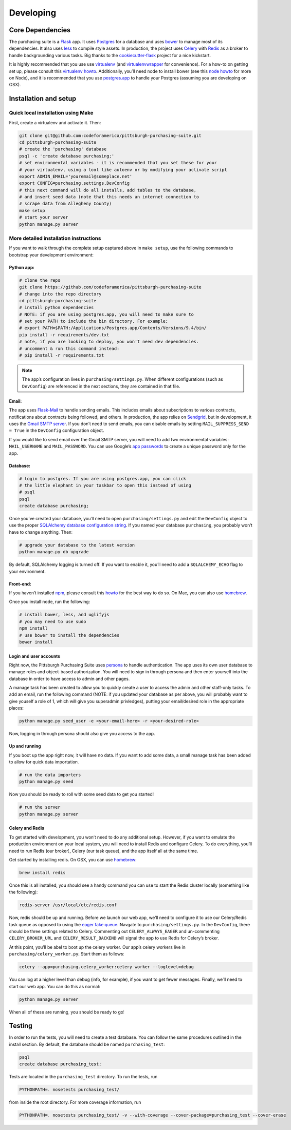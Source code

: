 Developing
==========

Core Dependencies
^^^^^^^^^^^^^^^^^

The purchasing suite is a `Flask`_ app. It uses `Postgres`_ for a database and uses `bower`_ to manage most of its dependencies. It also uses `less`_ to compile style assets. In production, the project uses `Celery`_ with `Redis`_ as a broker to handle backgrounding various tasks. Big thanks to the `cookiecutter-flask`_ project for a nice kickstart.

It is highly recommended that you use use `virtualenv`_ (and `virtualenvwrapper`_ for convenience). For a how-to on getting set up, please consult this `virtualenv howto <https://github.com/codeforamerica/howto/blob/master/Python-Virtualenv.md>`_. Additionally, you’ll need node to install bower (see this `node howto <https://github.com/codeforamerica/howto/blob/master/Node.js.md>`_ for more on Node), and it is recommended that you use `postgres.app`_ to
handle your Postgres (assuming you are developing on OSX).

Installation and setup
^^^^^^^^^^^^^^^^^^^^^^

Quick local installation using Make
'''''''''''''''''''''''''''''''''''

First, create a virtualenv and activate it. Then:

.. code-block:: bash

    git clone git@github.com:codeforamerica/pittsburgh-purchasing-suite.git
    cd pittsburgh-purchasing-suite
    # create the 'purchasing' database
    psql -c 'create database purchasing;'
    # set environmental variables - it is recommended that you set these for your
    # your virtualenv, using a tool like autoenv or by modifying your activate script
    export ADMIN_EMAIL='youremail@someplace.net'
    export CONFIG=purchasing.settings.DevConfig
    # this next command will do all installs, add tables to the database,
    # and insert seed data (note that this needs an internet connection to
    # scrape data from Allegheny County)
    make setup
    # start your server
    python manage.py server

More detailed installation instructions
'''''''''''''''''''''''''''''''''''''''

If you want to walk through the complete setup captured above in ``make setup``, use the following commands to bootstrap your development environment:

Python app:
"""""""""""

.. code-block:: bash

    # clone the repo
    git clone https://github.com/codeforamerica/pittsburgh-purchasing-suite
    # change into the repo directory
    cd pittsburgh-purchasing-suite
    # install python dependencies
    # NOTE: if you are using postgres.app, you will need to make sure to
    # set your PATH to include the bin directory. For example:
    # export PATH=$PATH:/Applications/Postgres.app/Contents/Versions/9.4/bin/
    pip install -r requirements/dev.txt
    # note, if you are looking to deploy, you won't need dev dependencies.
    # uncomment & run this command instead:
    # pip install -r requirements.txt

.. note:: The app’s configuration lives in ``purchasing/settings.py``. When different configurations (such as ``DevConfig``) are referenced in the next sections, they are contained in that file.

Email:
""""""

The app uses `Flask-Mail`_ to handle sending emails. This includes emails about subscriptions to various contracts, notifications about contracts being followed, and others. In production, the app relies on `Sendgrid`_, but in development, it uses the `Gmail SMTP server`_. If you don’t need to send emails, you can disable emails by setting ``MAIL_SUPPRESS_SEND = True`` in the ``DevConfig`` configuration object.

If you would like to send email over the Gmail SMTP server, you will need to add two environmental variables: ``MAIL_USERNAME`` and ``MAIL_PASSWORD``. You can use Google’s `app passwords`_ to create a unique password only for the app.

Database:
"""""""""

.. code-block:: bash

    # login to postgres. If you are using postgres.app, you can click
    # the little elephant in your taskbar to open this instead of using
    # psql
    psql
    create database purchasing;

Once you’ve created your database, you’ll need to open ``purchasing/settings.py`` and edit the ``DevConfig`` object to use the proper `SQLAlchemy database configuration string`_. If you named your database ``purchasing``, you probably won’t have to change anything. Then:

.. code-block:: bash

    # upgrade your database to the latest version
    python manage.py db upgrade

By default, SQLAlchemy logging is turned off. If you want to enable it, you’ll need to add a ``SQLALCHEMY_ECHO`` flag to your environment.

Front-end:
""""""""""

If you haven’t installed `npm`_, please consult this `howto <https://github.com/codeforamerica/howto/blob/master/Node.js.md>`_ for the best way to do so. On Mac, you can also use `homebrew`_.

Once you install node, run the following:

.. code-block:: bash

    # install bower, less, and uglifyjs
    # you may need to use sudo
    npm install
    # use bower to install the dependencies
    bower install

Login and user accounts
"""""""""""""""""""""""

Right now, the Pittsburgh Purchasing Suite uses `persona`_ to handle authentication. The app uses its own user database to manage roles and object-based authorization. You will need to sign in through persona and then enter yourself into the database in order to have access to admin and other pages.

A manage task has been created to allow you to quickly create a user to access the admin and other staff-only tasks. To add an email, run the following command (NOTE: if you updated your database as per above, you will probably want to give youself a role of 1, which will give you superadmin privledges), putting your email/desired role in the appropriate places:

.. code-block:: bash

    python manage.py seed_user -e <your-email-here> -r <your-desired-role>

Now, logging in through persona should also give you access to the app.

Up and running
""""""""""""""

If you boot up the app right now, it will have no data. If you want to add some data, a small manage task has been added to allow for quick data importation.

.. code-block:: bash

    # run the data importers
    python manage.py seed

Now you should be ready to roll with some seed data to get you started!

.. code-block:: bash

    # run the server
    python manage.py server

Celery and Redis
""""""""""""""""

To get started with development, you won’t need to do any additional setup. However, if you want to emulate the production environment on your local system, you will need to install Redis and configure Celery. To do everything, you’ll need to run Redis (our broker), Celery (our task queue), and the app itself all at the same time.

Get started by installing redis. On OSX, you can use `homebrew`_:

.. code-block:: bash

    brew install redis

Once this is all installed, you should see a handy command you can use to start the Redis cluster locally (something like the following):

.. code-block:: bash

    redis-server /usr/local/etc/redis.conf

Now, redis should be up and running. Before we launch our web app, we’ll need to configure it to use our Celery/Redis task queue as opposed to using the `eager fake queue`_. Navgate to ``purchasing/settings.py``. In the ``DevConfig``, there should be three settings related to Celery. Commenting out ``CELERY_ALWAYS_EAGER`` and un-commenting ``CELERY_BROKER_URL`` and ``CELERY_RESULT_BACKEND`` will signal the app to use Redis for Celery’s broker.

At this point, you’ll be abel to boot up the celery worker. Our app’s celery workers live in ``purchasing/celery_worker.py``. Start them as follows:

.. code-block:: bash

    celery --app=purchasing.celery_worker:celery worker --loglevel=debug

You can log at a higher level than debug (info, for example), if you want to get fewer messages. Finally, we’ll need to start our web app. You can do this as normal:

.. code-block:: bash

    python manage.py server

When all of these are running, you should be ready to go!

Testing
^^^^^^^

In order to run the tests, you will need to create a test database. You can follow the same procedures outlined in the install section. By default, the database should be named ``purchasing_test``:

.. code-block:: bash

    psql
    create database purchasing_test;

Tests are located in the ``purchasing_test`` directory. To run the tests, run

.. code-block:: bash

    PYTHONPATH=. nosetests purchasing_test/

from inside the root directory. For more coverage information, run

.. code-block:: bash

    PYTHONPATH=. nosetests purchasing_test/ -v --with-coverage --cover-package=purchasing_test --cover-erase

.. _Flask: http://flask.pocoo.org/
.. _Postgres: http://www.postgresql.org/
.. _bower: http://bower.io/
.. _less: http://lesscss.org/
.. _Celery: http://celery.readthedocs.org/en/latest/
.. _Redis: http://redis.io/
.. _cookiecutter-flask: https://github.com/sloria/cookiecutter-flask
.. _virtualenv: https://readthedocs.org/projects/virtualenv/
.. _virtualenvwrapper: https://virtualenvwrapper.readthedocs.org/en/latest/
.. _postgres.app: http://postgresapp.com/
.. _Flask-Mail: https://pythonhosted.org/Flask-Mail/
.. _Sendgrid: https://sendgrid.com/
.. _Gmail SMTP server: https://support.google.com/a/answer/176600?hl=en
.. _app passwords: https://support.google.com/accounts/answer/185833?hl=en
.. _SQLAlchemy database configuration string: http://docs.sqlalchemy.org/en/rel_1_0/core/engines.html#postgresql
.. _npm: https://www.npmjs.com/
.. _homebrew: http://brew.sh/
.. _persona: https://login.persona.org/about
.. _eager fake queue: http://celery.readthedocs.org/en/latest/configuration.html#celery-always-eager
